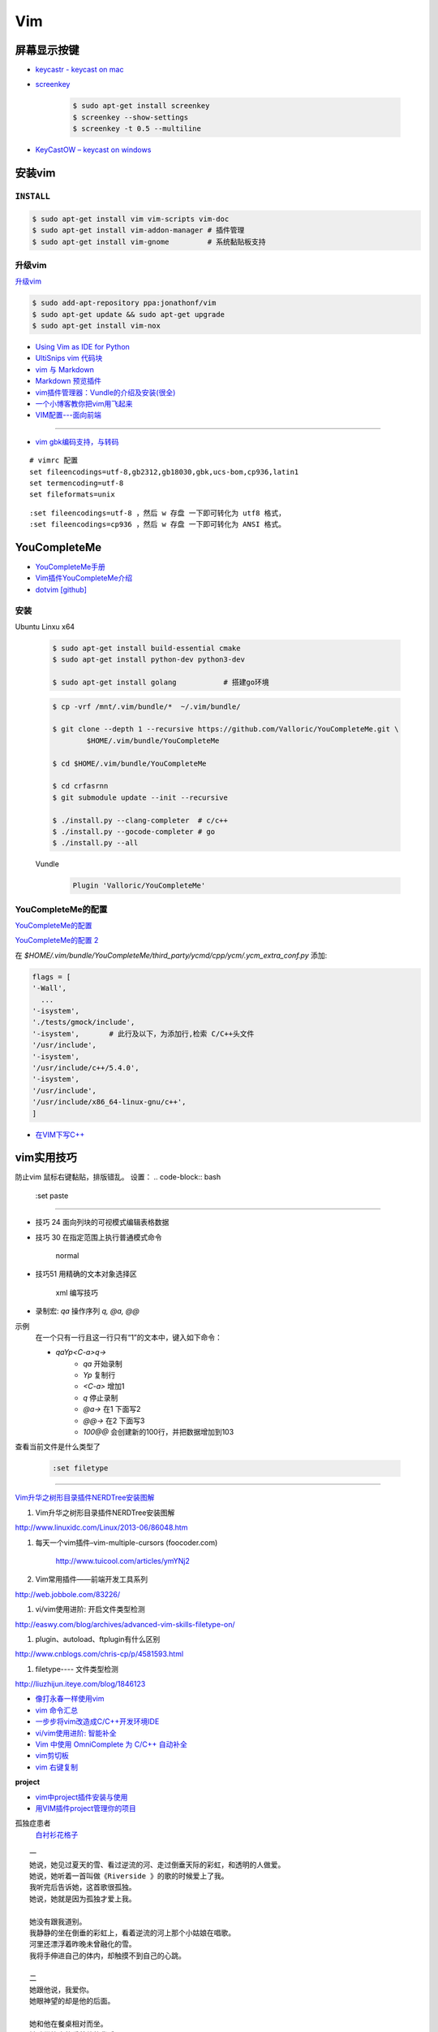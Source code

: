 ####
Vim 
####

**************
屏幕显示按键  
**************

* `keycastr - keycast on mac  <https://github.com/keycastr/keycastr>`_
* `screenkey <https://www.thregr.org/~wavexx/software/screenkey/>`_
    
    .. code-block:: sh
    
        $ sudo apt-get install screenkey 
        $ screenkey --show-settings 
        $ screenkey -t 0.5 --multiline

* `KeyCastOW – keycast on windows <http://brookhong.github.io/2014/04/28/keycast-on-windows.html>`_


************
安装vim
************

``INSTALL``
--------------

.. code-block:: sh

    $ sudo apt-get install vim vim-scripts vim-doc
    $ sudo apt-get install vim-addon-manager # 插件管理
    $ sudo apt-get install vim-gnome         # 系统黏贴板支持 


升级vim
-----------------------

`升级vim <https://stackoverflow.com/questions/39896698/youcompleteme-unavailable-requires-vim-7-4-143>`_

.. code-block:: sh

    $ sudo add-apt-repository ppa:jonathonf/vim
    $ sudo apt-get update && sudo apt-get upgrade
    $ sudo apt-get install vim-nox 

* `Using Vim as IDE for Python <http://christian.sterzl.info/blog/vim-as-ide-for-python>`_
* `UltiSnips vim 代码块 <http://mednoter.com/UltiSnips.html>`_
* `vim 与 Markdown <http://www.jianshu.com/p/fa8c56e1aa52>`_  
* `Markdown 预览插件 <https://github.com/iamcco/markdown-preview.vim>`_
* `vim插件管理器：Vundle的介绍及安装(很全) <http://blog.csdn.net/zhangpower1993/article/details/52184581>`_
* `一个小博客教你把vim用飞起来 <http://www.cnblogs.com/songfy/p/5635757.html>`_

* `VIM配置---面向前端 <http://blog.csdn.net/u012948976/article/details/51869990>`_


--------

* `vim gbk编码支持，与转码 <https://www.cnblogs.com/jaiho/archive/2011/08/24/2056375.html>`_

::

    # vimrc 配置
    set fileencodings=utf-8,gb2312,gb18030,gbk,ucs-bom,cp936,latin1
    set termencoding=utf-8
    set fileformats=unix

:: 

    :set fileencodings=utf-8 ，然后 w 存盘 一下即可转化为 utf8 格式，
    :set fileencodings=cp936 ，然后 w 存盘 一下即可转化为 ANSI 格式。

************************
YouCompleteMe
************************

* `YouCompleteMe手册 <http://valloric.github.io/YouCompleteMe/#ubuntu-linux-x64>`_
* `Vim插件YouCompleteMe介绍 <http://www.vitah.net/posts/15cf7230/>`_

* `dotvim [github] <https://github.com/Jiangxumin/dotvim/blob/master/README.md>`_

安装
-------------------

Ubuntu Linxu x64

    .. code-block:: sh

        $ sudo apt-get install build-essential cmake
        $ sudo apt-get install python-dev python3-dev

        $ sudo apt-get install golang           # 搭建go环境

    .. code-block:: sh

        $ cp -vrf /mnt/.vim/bundle/*  ~/.vim/bundle/

        $ git clone --depth 1 --recursive https://github.com/Valloric/YouCompleteMe.git \
                $HOME/.vim/bundle/YouCompleteMe

        $ cd $HOME/.vim/bundle/YouCompleteMe

        $ cd crfasrnn  
        $ git submodule update --init --recursive

        $ ./install.py --clang-completer  # c/c++
        $ ./install.py --gocode-completer # go
        $ ./install.py --all

    Vundle
        .. code-block:: sh

            Plugin 'Valloric/YouCompleteMe'


YouCompleteMe的配置
-------------------

`YouCompleteMe的配置 <http://www.cnblogs.com/starrytales/p/6031671.html>`_

`YouCompleteMe的配置 2 <http://blog.jobbole.com/58978/>`_

在 `$HOME/.vim/bundle/YouCompleteMe/third_party/ycmd/cpp/ycm/.ycm_extra_conf.py`
添加:

.. code-block:: python 

    flags = [
    '-Wall',
      ...  
    '-isystem',
    './tests/gmock/include',
    '-isystem',       # 此行及以下，为添加行,检索 C/C++头文件
    '/usr/include',
    '-isystem',
    '/usr/include/c++/5.4.0',
    '-isystem',
    '/usr/include',
    '/usr/include/x86_64-linux-gnu/c++',
    ]

* `在VIM下写C++ <https://harttle.land/2015/07/18/vim-cpp.html>`_

************
vim实用技巧
************



.. seealso::

    .. code-block:: sh

        $ vim-addons status
        $ vim-addons install omnicppcomplete

    :ref:`如何判断文件类型? <set-filetype>`




防止vim 鼠标右键黏贴，排版错乱。 
设置：
.. code-block:: bash

    :set paste 


---------------------

* 技巧 24 面向列块的可视模式编辑表格数据

* 技巧 30 在指定范围上执行普通模式命令

        normal

* 技巧51 用精确的文本对象选择区

        xml 编写技巧

* 录制宏: `qa` 操作序列 `q, @a, @@`

示例
    在一个只有一行且这一行只有“1”的文本中，键入如下命令：

    * `qaYp<C-a>q→`
        * `qa`   开始录制
        * `Yp`    复制行
        * `<C-a>` 增加1
        * `q`     停止录制
        * `@a→` 在1 下面写2
        * `@@→` 在2 下面写3
        * `100@@` 会创建新的100行，并把数据增加到103 

.. image:: http://yannesposito.com/Scratch/img/blog/Learn-Vim-Progressively/macros.gif


.. _set-filetype:

查看当前文件是什么类型了

   .. code:: 

        :set filetype 

--------------------------

`Vim升华之树形目录插件NERDTree安装图解 <http://www.linuxidc.com/Linux/2013-06/86048.htm>`_


#. Vim升华之树形目录插件NERDTree安装图解

http://www.linuxidc.com/Linux/2013-06/86048.htm

#. 每天一个vim插件–vim-multiple-cursors (foocoder.com)

    http://www.tuicool.com/articles/ymYNj2

#.  Vim常用插件——前端开发工具系列

http://web.jobbole.com/83226/


#. vi/vim使用进阶: 开启文件类型检测

http://easwy.com/blog/archives/advanced-vim-skills-filetype-on/


#. plugin、autoload、ftplugin有什么区别

http://www.cnblogs.com/chris-cp/p/4581593.html


#. filetype---- 文件类型检测

http://liuzhijun.iteye.com/blog/1846123



* `像打永春一样使用vim <http://www.jianshu.com/p/4cae150b772f>`_
* `vim 命令汇总 <https://www.zybuluo.com/jiangxumin/note/482449>`_
* `一步步将vim改造成C/C++开发环境IDE <http://blog.chinaunix.net/uid-23089249-id-2855999.html>`_
* `vi/vim使用进阶: 智能补全 <http://easwy.com/blog/archives/advanced-vim-skills-omin-complete/>`_
* `Vim 中使用 OmniComplete 为 C/C++ 自动补全 <http://timothyqiu.com/archives/using-omnicomplete-for-c-cplusplus-in-vim/>`_
* `vim剪切板 <http://www.cnblogs.com/softwaretesting/archive/2011/07/12/2104434.html>`_  
* `vim 右键复制 <http://blog.csdn.net/txg703003659/article/details/6622995>`_

**project**

* `vim中project插件安装与使用 <http://blog.csdn.net/clevercode/article/details/51363050>`_
* `用VIM插件project管理你的项目 <http://blog.163.com/023_dns/blog/static/118727366201212261255290/>`_





孤独症患者
       `白衬衫花格子 <http://ear.duomi.com/?p=314631>`_

.. raw:: html

    <iframe frameborder="no" border="0" marginwidth="0" marginheight="0" width=330 height=86 src="https://music.163.com/outchain/player?type=2&id=16426485&auto=1&height=66"></iframe>


::

    一
    她说，她见过夏天的雪、看过逆流的河、走过倒垂天际的彩虹，和透明的人做爱。
    她说，她听着一首叫做《Riverside 》的歌的时候爱上了我。
    我听完后告诉她，这首歌很孤独。
    她说，她就是因为孤独才爱上我。

    她没有跟我道别。
    我静静的坐在倒垂的彩虹上，看着逆流的河上那个小姑娘在唱歌。
    河里还漂浮着昨晚未曾融化的雪。
    我将手伸进自己的体内，却触摸不到自己的心跳。

    二
    她跟他说，我爱你。
    她眼神望的却是他的后面。

    她和他在餐桌相对而坐。
    她脸带笑意的看着他的背后。
    他转过头，空无人影。

    他拥着她睡着。
    她的手在他的背后，
    虚空中，她好像握住了另一个人的手。

    三
    她做了一个光怪陆离的梦。
    她梦见她生活在空无一人的城市里面。
    在偌大的餐厅里面一个人吃饭；
    在空无一人的街道上独自逛街；
    在漆黑的夜晚里抱着被子睡着。

    她戴上眼镜，穿上高跟鞋，塞着耳机出门。
    她瞥见的脸每一张都是陌生的。
    她见过的每一个人都是匆匆路过。
    她忽然间觉得，生活和昨晚的梦没有什么不同。

    四
    他右手捧着玫瑰，
    生日快乐，亲爱的；
    他单膝下跪，左手拿着钻戒，
    嫁给我吧，宝贝。

    他替她梳头，替她画眉，替她穿上婚纱。
    他挽着她的手，登上教堂楼顶。
    阳光很美，美的像血。
    他的瞳孔最后印着她支离破碎的脸盘。


